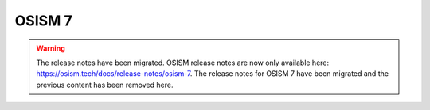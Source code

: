 =======
OSISM 7
=======

.. warning::

   The release notes have been migrated. OSISM release notes are now only
   available here: https://osism.tech/docs/release-notes/osism-7. The release
   notes for OSISM 7 have been migrated and the previous content has been
   removed here.
